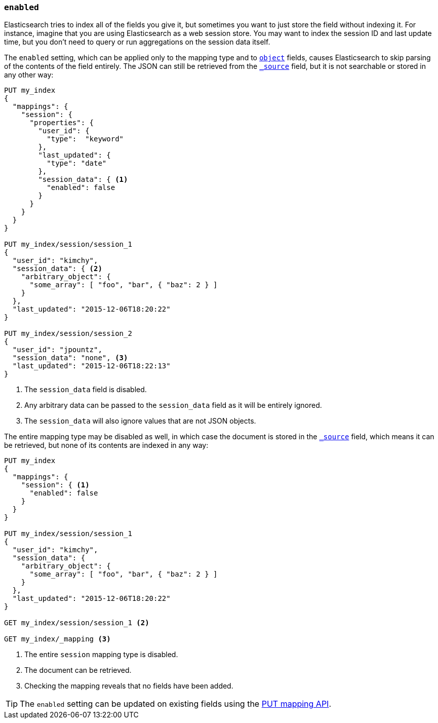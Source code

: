 [[enabled]]
=== `enabled`

Elasticsearch tries to index all of the fields you give it, but sometimes you
want to just store the field without indexing it.  For instance, imagine that
you are using Elasticsearch as a web session store.  You may want to index the
session ID and last update time, but you don't need to query or run
aggregations on the session data itself.

The `enabled` setting, which can be applied only to the mapping type and to
<<object,`object`>> fields, causes Elasticsearch to skip parsing of the
contents of the field entirely.  The JSON can still be retrieved from the
<<mapping-source-field,`_source`>> field, but it is not searchable or stored
in any other way:

[source,js]
--------------------------------------------------
PUT my_index
{
  "mappings": {
    "session": {
      "properties": {
        "user_id": {
          "type":  "keyword"
        },
        "last_updated": {
          "type": "date"
        },
        "session_data": { <1>
          "enabled": false
        }
      }
    }
  }
}

PUT my_index/session/session_1
{
  "user_id": "kimchy",
  "session_data": { <2>
    "arbitrary_object": {
      "some_array": [ "foo", "bar", { "baz": 2 } ]
    }
  },
  "last_updated": "2015-12-06T18:20:22"
}

PUT my_index/session/session_2
{
  "user_id": "jpountz",
  "session_data": "none", <3>
  "last_updated": "2015-12-06T18:22:13"
}
--------------------------------------------------
// CONSOLE
<1> The `session_data` field is disabled.
<2> Any arbitrary data can be passed to the `session_data` field as it will be entirely ignored.
<3> The `session_data` will also ignore values that are not JSON objects.

The entire mapping type may be disabled as well, in which case the document is
stored in the <<mapping-source-field,`_source`>> field, which means it can be
retrieved, but none of its contents are indexed in any way:

[source,js]
--------------------------------------------------
PUT my_index
{
  "mappings": {
    "session": { <1>
      "enabled": false
    }
  }
}

PUT my_index/session/session_1
{
  "user_id": "kimchy",
  "session_data": {
    "arbitrary_object": {
      "some_array": [ "foo", "bar", { "baz": 2 } ]
    }
  },
  "last_updated": "2015-12-06T18:20:22"
}

GET my_index/session/session_1 <2>

GET my_index/_mapping <3>
--------------------------------------------------
// CONSOLE
<1> The entire `session` mapping type is disabled.
<2> The document can be retrieved.
<3> Checking the mapping reveals that no fields have been added.

TIP: The `enabled` setting can be updated on existing fields
using the <<indices-put-mapping,PUT mapping API>>.

